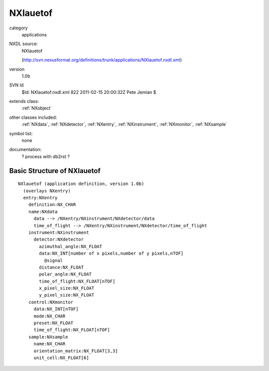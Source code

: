 ..  _NXlauetof:

#########
NXlauetof
#########

.. index::  ! classes - applications; NXlauetof

category
    applications

NXDL source:
    NXlauetof
    
    (http://svn.nexusformat.org/definitions/trunk/applications/NXlauetof.nxdl.xml)

version
    1.0b

SVN Id
    $Id: NXlauetof.nxdl.xml 822 2011-02-15 20:00:32Z Pete Jemian $

extends class:
    :ref:`NXobject`

other classes included:
    :ref:`NXdata`, :ref:`NXdetector`, :ref:`NXentry`, :ref:`NXinstrument`, :ref:`NXmonitor`, :ref:`NXsample`

symbol list:
    none

documentation:
    ? process with db2rst ?


Basic Structure of NXlauetof
============================

::

    NXlauetof (application definition, version 1.0b)
      (overlays NXentry)
      entry:NXentry
        definition:NX_CHAR
        name:NXdata
          data --> /NXentry/NXinstrument/NXdetector/data
          time_of_flight --> /NXentry/NXinstrument/NXdetector/time_of_flight
        instrument:NXinstrument
          detector:NXdetector
            azimuthal_angle:NX_FLOAT
            data:NX_INT[number of x pixels,number of y pixels,nTOF]
              @signal
            distance:NX_FLOAT
            polar_angle:NX_FLOAT
            time_of_flight:NX_FLOAT[nTOF]
            x_pixel_size:NX_FLOAT
            y_pixel_size:NX_FLOAT
        control:NXmonitor
          data:NX_INT[nTOF]
          mode:NX_CHAR
          preset:NX_FLOAT
          time_of_flight:NX_FLOAT[nTOF]
        sample:NXsample
          name:NX_CHAR
          orientation_matrix:NX_FLOAT[3,3]
          unit_cell:NX_FLOAT[6]
    
